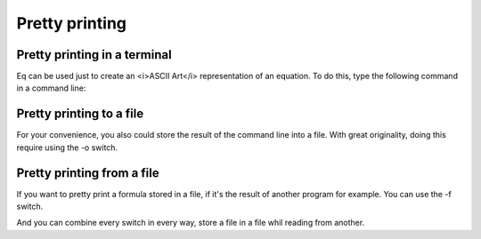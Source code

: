 =================
 Pretty printing
=================

Pretty printing in a terminal
=============================
Eq can be used just to create an <i>ASCII Art</i> representation
of an equation. To do this, type the following command in a command
line:

.. command-output:: eq format "sqrt( 3 * 3 / 4! )"

Pretty printing to a file
=========================
For your convenience, you also could store the result of the command
line into a file. With great originality, doing this require using the
-o switch.

.. command-output:: eq format -o foo.txt "sqrt( 3 * 3 / 4! )" 

.. command-output:: cat foo.txt
    
Pretty printing from a file
===========================
If you want to pretty print a formula stored in a file,
if it's the result of another program for example. You can
use the -f switch.

.. command-output:: echo '3 * 5 / 2' > foo.txt
    :shell:

.. command-output:: eq format -f foo.txt

And you can combine every switch in every way, store a file in a
file whil reading from another.

